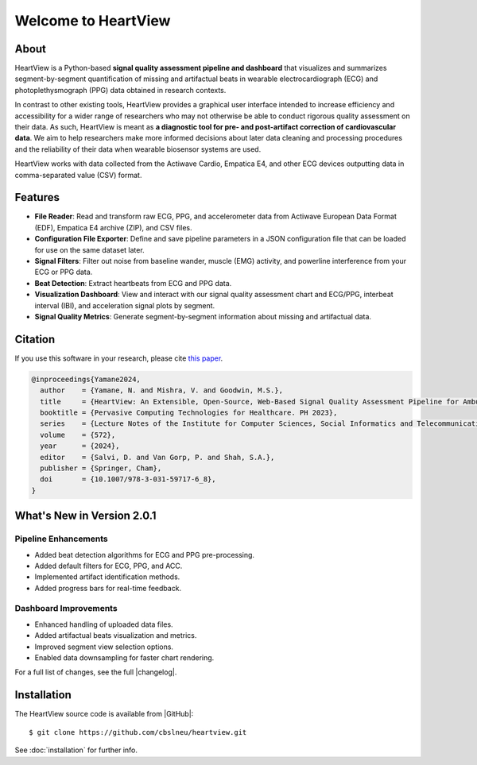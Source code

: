 ====================
Welcome to HeartView
====================
.. image:: https://badgen.net/badge/python/3.9+/cyan
.. image:: https://badgen.net/badge/license/GPL-3.0/orange
.. image:: https://badgen.net/badge/contributions/welcome/green

About
-----

HeartView is a Python-based **signal quality assessment pipeline and
dashboard** that visualizes and summarizes segment-by-segment quantification of
missing and artifactual beats in wearable electrocardiograph (ECG) and
photoplethysmograph (PPG) data obtained in research contexts.

In contrast to other existing tools, HeartView provides a graphical user
interface intended to increase efficiency and accessibility for a wider range
of researchers who may not otherwise be able to conduct rigorous quality
assessment on their data. As such, HeartView is meant as **a diagnostic tool
for pre- and post-artifact correction of cardiovascular data**. We aim to help
researchers make more informed decisions about later data cleaning and
processing procedures and the reliability of their data when wearable
biosensor systems are used.

HeartView works with data collected from the Actiwave Cardio, Empatica E4, and 
other ECG devices outputting data in comma-separated value (CSV) format.

Features
--------

* **File Reader**: Read and transform raw ECG, PPG, and accelerometer data
  from Actiwave European Data Format (EDF), Empatica E4 archive (ZIP),
  and CSV files.

* **Configuration File Exporter**: Define and save pipeline parameters in a
  JSON configuration file that can be loaded for use on the same dataset later.

* **Signal Filters**: Filter out noise from baseline wander, muscle (EMG)
  activity, and powerline interference from your ECG or PPG data.

* **Beat Detection**: Extract heartbeats from ECG and PPG data.

* **Visualization Dashboard**: View and interact with our signal quality
  assessment chart and ECG/PPG, interbeat interval (IBI), and acceleration
  signal plots by segment.

* **Signal Quality Metrics**: Generate segment-by-segment information about
  missing and artifactual data.

Citation
--------

If you use this software in your research, please cite `this paper <https://link.springer.com/chapter/10.1007/978-3-031-59717-6_8>`_.

.. code-block:: bibtex

    @inproceedings{Yamane2024,
      author    = {Yamane, N. and Mishra, V. and Goodwin, M.S.},
      title     = {HeartView: An Extensible, Open-Source, Web-Based Signal Quality Assessment Pipeline for Ambulatory Cardiovascular Data},
      booktitle = {Pervasive Computing Technologies for Healthcare. PH 2023},
      series    = {Lecture Notes of the Institute for Computer Sciences, Social Informatics and Telecommunications Engineering},
      volume    = {572},
      year      = {2024},
      editor    = {Salvi, D. and Van Gorp, P. and Shah, S.A.},
      publisher = {Springer, Cham},
      doi       = {10.1007/978-3-031-59717-6_8},
    }

What's New in Version 2.0.1
---------------------------

Pipeline Enhancements
*********************

- Added beat detection algorithms for ECG and PPG pre-processing.
- Added default filters for ECG, PPG, and ACC.
- Implemented artifact identification methods.
- Added progress bars for real-time feedback.

Dashboard Improvements
**********************
- Enhanced handling of uploaded data files.
- Added artifactual beats visualization and metrics.
- Improved segment view selection options.
- Enabled data downsampling for faster chart rendering.

For a full list of changes, see the full |changelog|.

Installation
------------

The HeartView source code is available from |GitHub|:

::

   $ git clone https://github.com/cbslneu/heartview.git

See :doc:`installation` for further info.



.. |ref1| raw:: html

    <a href="https://doi.org/10.1016/j.bspc.2011.03.004" target="_blank">1</a>

.. |GitHub| raw:: html

    <a href="https://github.com/cbslneu/heartview" target="_blank">GitHub</a>

.. |changelog| raw:: html

    <a href="https://github.com/cbslneu/heartview/blob/main/CHANGELOG.md"
    target="_blank">changelog</a>